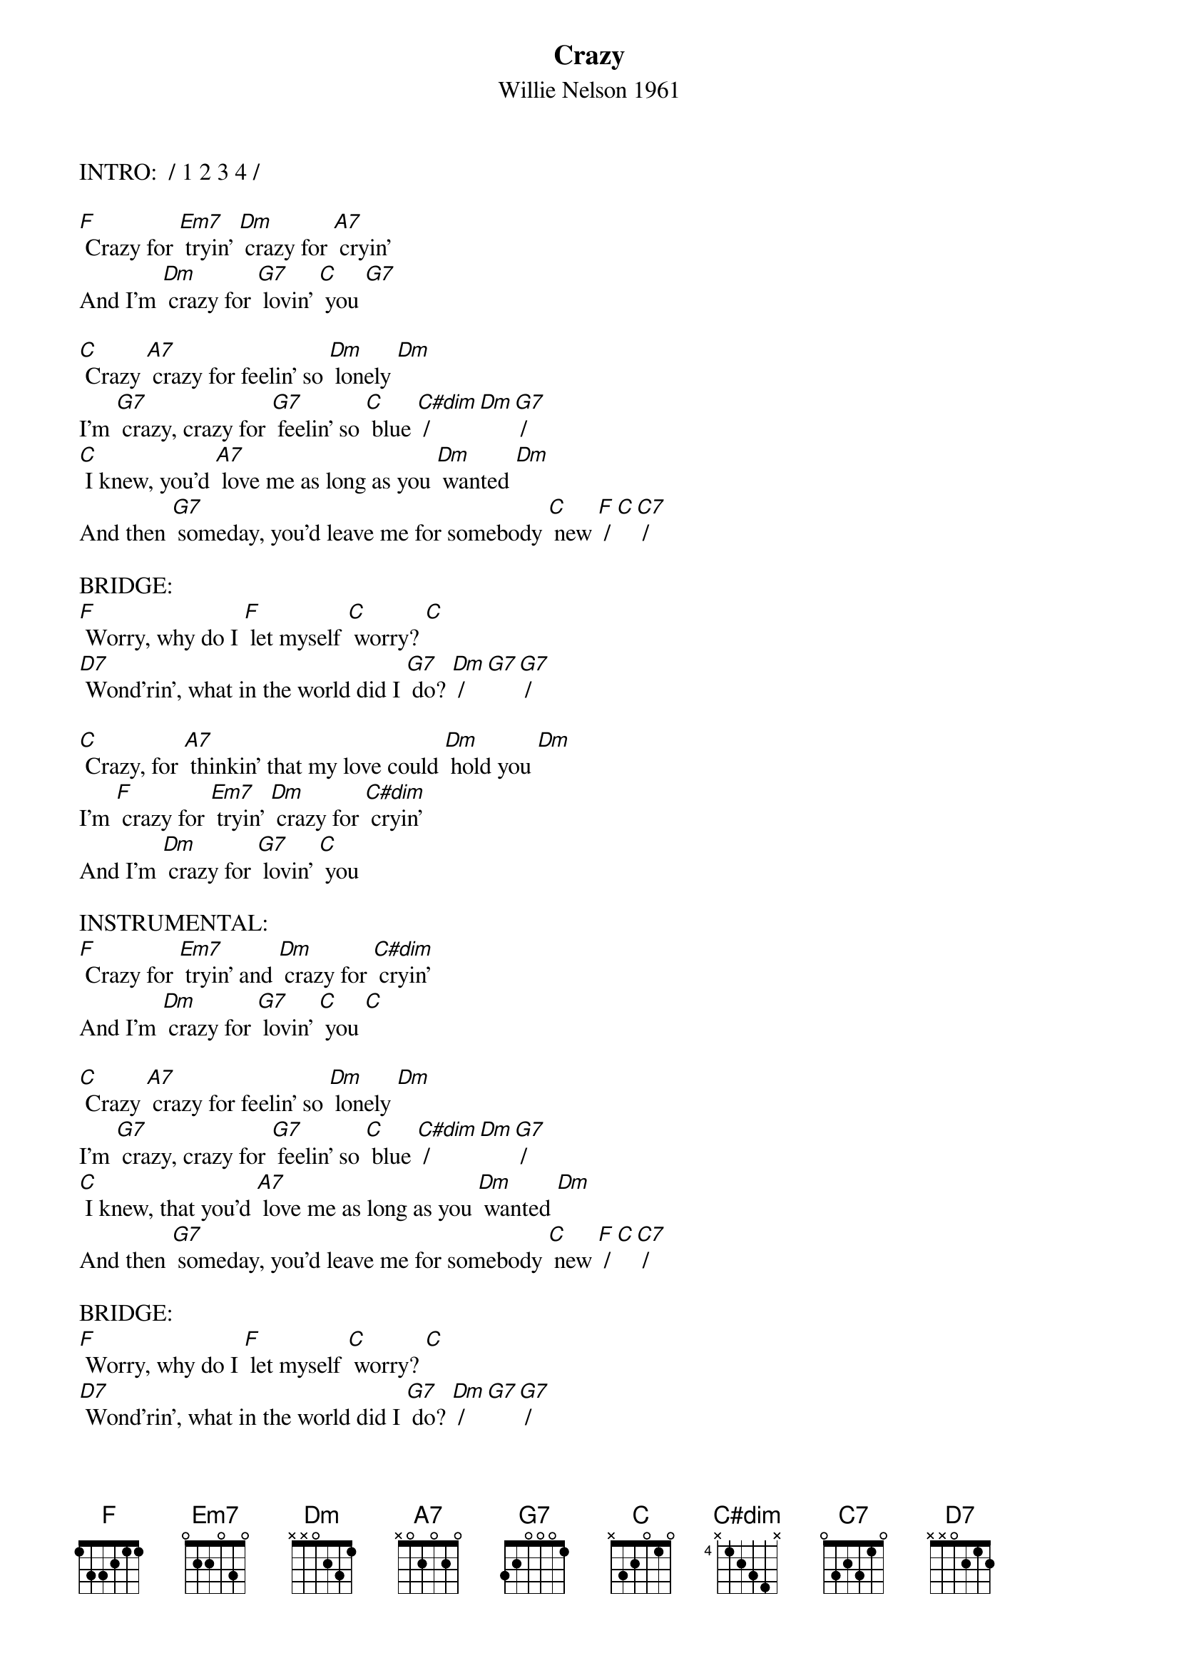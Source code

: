 {t: Crazy}
{st: Willie Nelson 1961}

INTRO:  / 1 2 3 4 / 

[F] Crazy for [Em7] tryin’ [Dm] crazy for [A7] cryin’
And I'm [Dm] crazy for [G7] lovin’ [C] you [G7]

[C] Crazy [A7] crazy for feelin’ so [Dm] lonely [Dm]
I'm [G7] crazy, crazy for [G7] feelin’ so [C] blue [C#dim] / [Dm][G7] /
[C] I knew, you'd [A7] love me as long as you [Dm] wanted [Dm]
And then [G7] someday, you'd leave me for somebody [C] new [F] / [C][C7] /

BRIDGE:
[F] Worry, why do I [F] let myself [C] worry? [C]
[D7] Wond'rin’, what in the world did I [G7] do? [Dm] / [G7][G7] /

[C] Crazy, for [A7] thinkin’ that my love could [Dm] hold you [Dm]
I'm [F] crazy for [Em7] tryin’ [Dm] crazy for [C#dim] cryin’
And I'm [Dm] crazy for [G7] lovin’ [C] you 

INSTRUMENTAL:
[F] Crazy for [Em7] tryin’ and [Dm] crazy for [C#dim] cryin’
And I'm [Dm] crazy for [G7] lovin’ [C] you [C]

[C] Crazy [A7] crazy for feelin’ so [Dm] lonely [Dm]
I'm [G7] crazy, crazy for [G7] feelin’ so [C] blue [C#dim] / [Dm][G7] /
[C] I knew, that you'd [A7] love me as long as you [Dm] wanted [Dm]
And then [G7] someday, you'd leave me for somebody [C] new [F] / [C][C7] /

BRIDGE:
[F] Worry, why do I [F] let myself [C] worry? [C]
[D7] Wond'rin’, what in the world did I [G7] do? [Dm] / [G7][G7] /

[C] Crazy, for [A7] thinkin’ that my love could [Dm] hold you [Dm]
I'm [F] crazy for [Em7] tryin’ [Dm] crazy for [C#dim] cryin’
And I'm [Dm] crazy for [G7] lovin’ [C] you / [C]/[F]/[C]/
